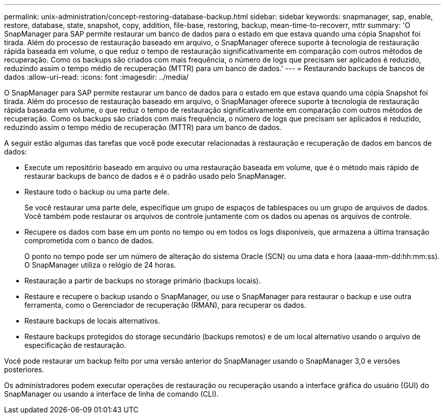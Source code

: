 ---
permalink: unix-administration/concept-restoring-database-backup.html 
sidebar: sidebar 
keywords: snapmanager, sap, enable, restore, database, state, snapshot, copy, addition, file-base, restoring, backup, mean-time-to-recoverr, mttr 
summary: 'O SnapManager para SAP permite restaurar um banco de dados para o estado em que estava quando uma cópia Snapshot foi tirada. Além do processo de restauração baseado em arquivo, o SnapManager oferece suporte à tecnologia de restauração rápida baseada em volume, o que reduz o tempo de restauração significativamente em comparação com outros métodos de recuperação. Como os backups são criados com mais frequência, o número de logs que precisam ser aplicados é reduzido, reduzindo assim o tempo médio de recuperação (MTTR) para um banco de dados.' 
---
= Restaurando backups de bancos de dados
:allow-uri-read: 
:icons: font
:imagesdir: ../media/


[role="lead"]
O SnapManager para SAP permite restaurar um banco de dados para o estado em que estava quando uma cópia Snapshot foi tirada. Além do processo de restauração baseado em arquivo, o SnapManager oferece suporte à tecnologia de restauração rápida baseada em volume, o que reduz o tempo de restauração significativamente em comparação com outros métodos de recuperação. Como os backups são criados com mais frequência, o número de logs que precisam ser aplicados é reduzido, reduzindo assim o tempo médio de recuperação (MTTR) para um banco de dados.

A seguir estão algumas das tarefas que você pode executar relacionadas à restauração e recuperação de dados em bancos de dados:

* Execute um repositório baseado em arquivo ou uma restauração baseada em volume, que é o método mais rápido de restaurar backups de banco de dados e é o padrão usado pelo SnapManager.
* Restaure todo o backup ou uma parte dele.
+
Se você restaurar uma parte dele, especifique um grupo de espaços de tablespaces ou um grupo de arquivos de dados. Você também pode restaurar os arquivos de controle juntamente com os dados ou apenas os arquivos de controle.

* Recupere os dados com base em um ponto no tempo ou em todos os logs disponíveis, que armazena a última transação comprometida com o banco de dados.
+
O ponto no tempo pode ser um número de alteração do sistema Oracle (SCN) ou uma data e hora (aaaa-mm-dd:hh:mm:ss). O SnapManager utiliza o relógio de 24 horas.

* Restauração a partir de backups no storage primário (backups locais).
* Restaure e recupere o backup usando o SnapManager, ou use o SnapManager para restaurar o backup e use outra ferramenta, como o Gerenciador de recuperação (RMAN), para recuperar os dados.
* Restaure backups de locais alternativos.
* Restaure backups protegidos do storage secundário (backups remotos) e de um local alternativo usando o arquivo de especificação de restauração.


Você pode restaurar um backup feito por uma versão anterior do SnapManager usando o SnapManager 3,0 e versões posteriores.

Os administradores podem executar operações de restauração ou recuperação usando a interface gráfica do usuário (GUI) do SnapManager ou usando a interface de linha de comando (CLI).
